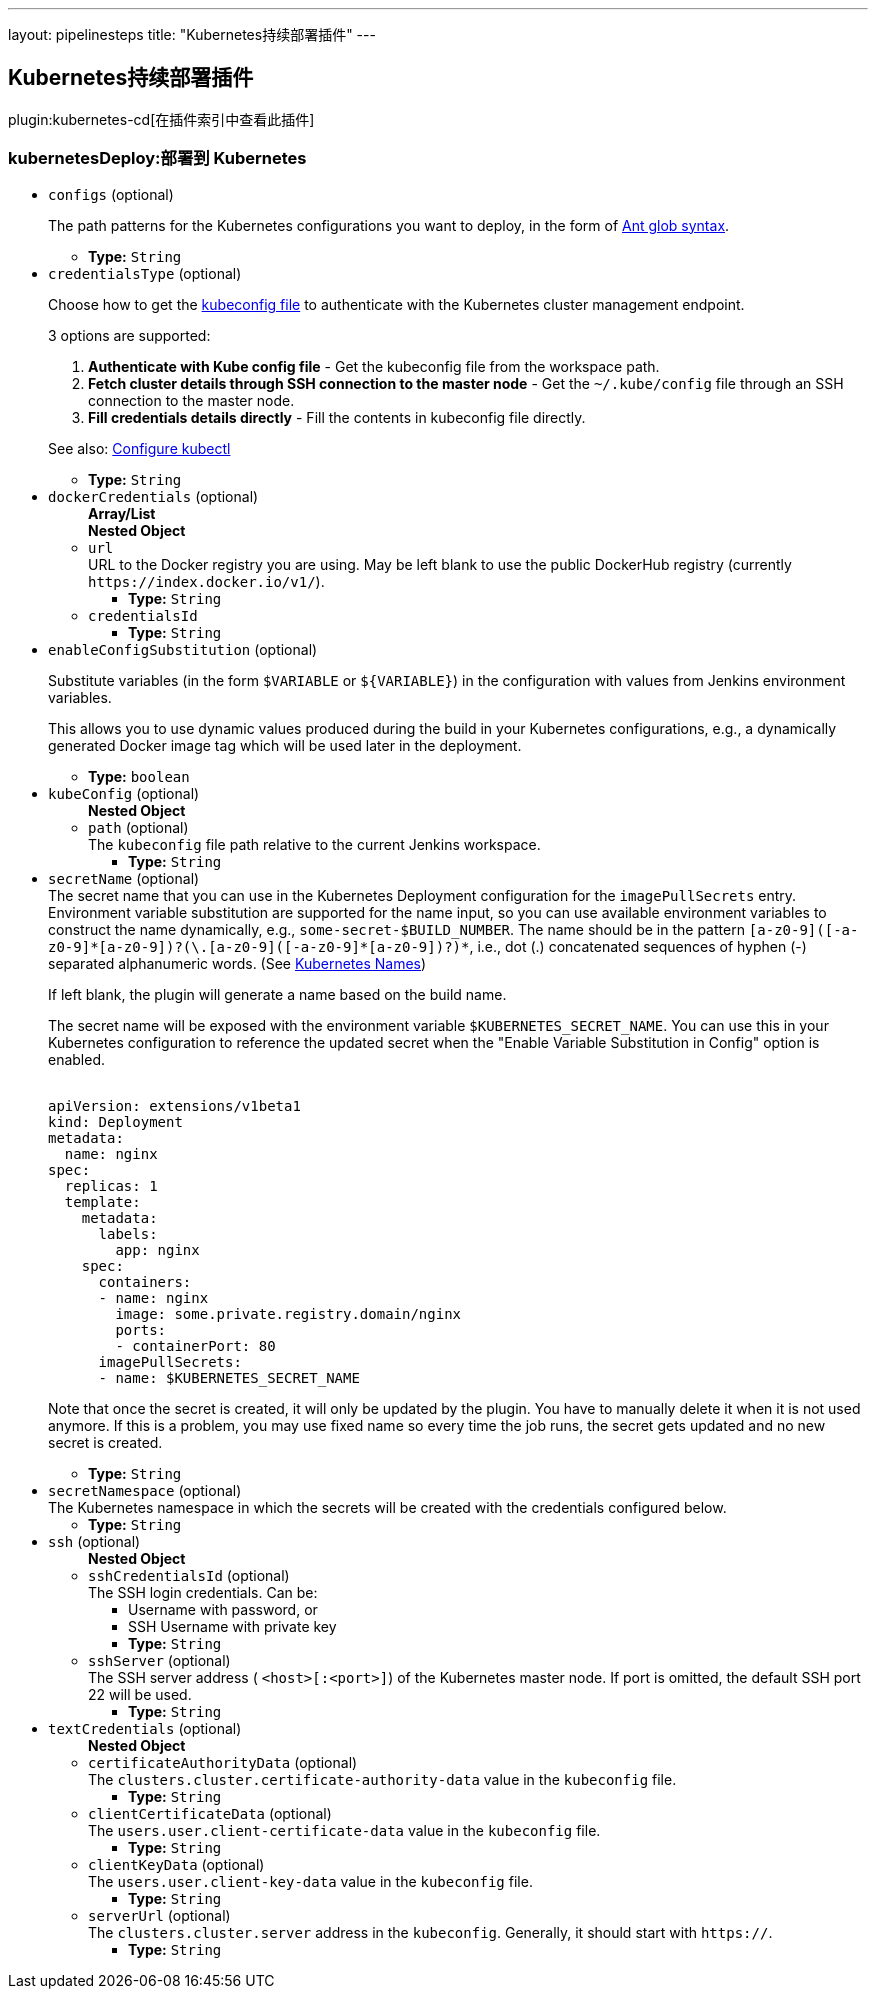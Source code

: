 ---
layout: pipelinesteps
title: "Kubernetes持续部署插件"
---

:notitle:
:description:
:author:
:email: jenkinsci-users@googlegroups.com
:sectanchors:
:toc: left

== Kubernetes持续部署插件

plugin:kubernetes-cd[在插件索引中查看此插件]

=== +kubernetesDeploy+:部署到 Kubernetes
++++
<ul><li><code>configs</code> (optional)
<div><div> 
 <p> The path patterns for the Kubernetes configurations you want to deploy, in the form of <a href="https://ant.apache.org/manual/dirtasks.html#patterns" rel="nofollow">Ant glob syntax</a>. </p> 
</div></div>

<ul><li><b>Type:</b> <code>String</code></li></ul></li>
<li><code>credentialsType</code> (optional)
<div><div> 
 <p> Choose how to get the <a href="https://kubernetes.io/docs/concepts/cluster-administration/authenticate-across-clusters-kubeconfig/" rel="nofollow"> kubeconfig file</a> to authenticate with the Kubernetes cluster management endpoint. </p> 
 <p> 3 options are supported: </p> 
 <ol> 
  <li><b>Authenticate with Kube config file</b> - Get the kubeconfig file from the workspace path.</li> 
  <li><b>Fetch cluster details through SSH connection to the master node</b> - Get the <code>~/.kube/config</code> file through an SSH connection to the master node.</li> 
  <li><b>Fill credentials details directly</b> - Fill the contents in kubeconfig file directly.</li> 
 </ol> 
 <p> See also: <a href="https://kubernetes.io/docs/tasks/tools/install-kubectl/#configure-kubectl" rel="nofollow">Configure kubectl</a> </p> 
</div></div>

<ul><li><b>Type:</b> <code>String</code></li></ul></li>
<li><code>dockerCredentials</code> (optional)
<ul><b>Array/List</b><br/>
<b>Nested Object</b>
<li><code>url</code>
<div><div>
  URL to the Docker registry you are using. May be left blank to use the public DockerHub registry (currently 
 <code>https://index.docker.io/v1/</code>). 
</div></div>

<ul><li><b>Type:</b> <code>String</code></li></ul></li>
<li><code>credentialsId</code>
<ul><li><b>Type:</b> <code>String</code></li></ul></li>
</ul></li>
<li><code>enableConfigSubstitution</code> (optional)
<div><div> 
 <p> Substitute variables (in the form <code>$VARIABLE</code> or <code>${VARIABLE}</code>) in the configuration with values from Jenkins environment variables. </p> 
 <p> This allows you to use dynamic values produced during the build in your Kubernetes configurations, e.g., a dynamically generated Docker image tag which will be used later in the deployment. </p> 
</div></div>

<ul><li><b>Type:</b> <code>boolean</code></li></ul></li>
<li><code>kubeConfig</code> (optional)
<ul><b>Nested Object</b>
<li><code>path</code> (optional)
<div><div>
  The 
 <code>kubeconfig</code> file path relative to the current Jenkins workspace. 
</div></div>

<ul><li><b>Type:</b> <code>String</code></li></ul></li>
</ul></li>
<li><code>secretName</code> (optional)
<div><div>
  The secret name that you can use in the Kubernetes Deployment configuration for the 
 <code>imagePullSecrets</code> entry. Environment variable substitution are supported for the name input, so you can use available environment variables to construct the name dynamically, e.g., 
 <code>some-secret-$BUILD_NUMBER</code>. The name should be in the pattern 
 <code>[a-z0-9]([-a-z0-9]*[a-z0-9])?(\.[a-z0-9]([-a-z0-9]*[a-z0-9])?)*</code>, i.e., dot (.) concatenated sequences of hyphen (-) separated alphanumeric words. (See 
 <a href="https://kubernetes.io/docs/concepts/overview/working-with-objects/names/" title="Kubernetes Names" rel="nofollow"> Kubernetes Names</a>) 
 <p> If left blank, the plugin will generate a name based on the build name. </p>
 <p> The secret name will be exposed with the environment variable <code>$KUBERNETES_SECRET_NAME</code>. You can use this in your Kubernetes configuration to reference the updated secret when the "Enable Variable Substitution in Config" option is enabled. </p>
 <pre><code>
apiVersion: extensions/v1beta1
kind: Deployment
metadata:
  name: nginx
spec:
  replicas: 1
  template:
    metadata:
      labels:
        app: nginx
    spec:
      containers:
      - name: nginx
        image: some.private.registry.domain/nginx
        ports:
        - containerPort: 80
      imagePullSecrets:
      - name: $KUBERNETES_SECRET_NAME
</code></pre> 
 <p> Note that once the secret is created, it will only be updated by the plugin. You have to manually delete it when it is not used anymore. If this is a problem, you may use fixed name so every time the job runs, the secret gets updated and no new secret is created. </p>
</div></div>

<ul><li><b>Type:</b> <code>String</code></li></ul></li>
<li><code>secretNamespace</code> (optional)
<div><div>
  The Kubernetes namespace in which the secrets will be created with the credentials configured below. 
</div></div>

<ul><li><b>Type:</b> <code>String</code></li></ul></li>
<li><code>ssh</code> (optional)
<ul><b>Nested Object</b>
<li><code>sshCredentialsId</code> (optional)
<div><div>
  The SSH login credentials. Can be: 
 <ul> 
  <li>Username with password, or</li> 
  <li>SSH Username with private key</li> 
 </ul> 
</div></div>

<ul><li><b>Type:</b> <code>String</code></li></ul></li>
<li><code>sshServer</code> (optional)
<div><div>
  The SSH server address (
 <code>&lt;host&gt;[:&lt;port&gt;]</code>) of the Kubernetes master node. If port is omitted, the default SSH port 22 will be used. 
</div></div>

<ul><li><b>Type:</b> <code>String</code></li></ul></li>
</ul></li>
<li><code>textCredentials</code> (optional)
<ul><b>Nested Object</b>
<li><code>certificateAuthorityData</code> (optional)
<div><div>
  The 
 <code>clusters.cluster.certificate-authority-data</code> value in the 
 <code>kubeconfig</code> file. 
</div></div>

<ul><li><b>Type:</b> <code>String</code></li></ul></li>
<li><code>clientCertificateData</code> (optional)
<div><div>
  The 
 <code>users.user.client-certificate-data</code> value in the 
 <code>kubeconfig</code> file. 
</div></div>

<ul><li><b>Type:</b> <code>String</code></li></ul></li>
<li><code>clientKeyData</code> (optional)
<div><div>
  The 
 <code>users.user.client-key-data</code> value in the 
 <code>kubeconfig</code> file. 
</div></div>

<ul><li><b>Type:</b> <code>String</code></li></ul></li>
<li><code>serverUrl</code> (optional)
<div><div>
  The 
 <code>clusters.cluster.server</code> address in the 
 <code>kubeconfig</code>. Generally, it should start with 
 <code>https://</code>. 
</div></div>

<ul><li><b>Type:</b> <code>String</code></li></ul></li>
</ul></li>
</ul>


++++

